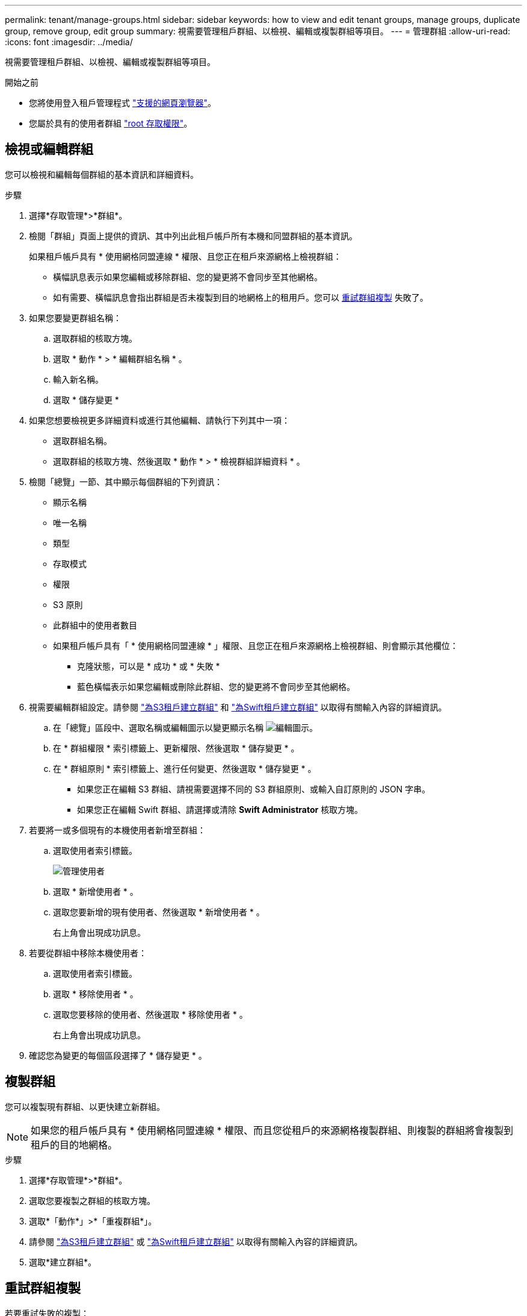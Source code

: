 ---
permalink: tenant/manage-groups.html 
sidebar: sidebar 
keywords: how to view and edit tenant groups, manage groups, duplicate group, remove group, edit group 
summary: 視需要管理租戶群組、以檢視、編輯或複製群組等項目。 
---
= 管理群組
:allow-uri-read: 
:icons: font
:imagesdir: ../media/


[role="lead"]
視需要管理租戶群組、以檢視、編輯或複製群組等項目。

.開始之前
* 您將使用登入租戶管理程式 link:../admin/web-browser-requirements.html["支援的網頁瀏覽器"]。
* 您屬於具有的使用者群組 link:tenant-management-permissions.html["root 存取權限"]。




== 檢視或編輯群組

您可以檢視和編輯每個群組的基本資訊和詳細資料。

.步驟
. 選擇*存取管理*>*群組*。
. 檢閱「群組」頁面上提供的資訊、其中列出此租戶帳戶所有本機和同盟群組的基本資訊。
+
如果租戶帳戶具有 * 使用網格同盟連線 * 權限、且您正在租戶來源網格上檢視群組：

+
** 橫幅訊息表示如果您編輯或移除群組、您的變更將不會同步至其他網格。
** 如有需要、橫幅訊息會指出群組是否未複製到目的地網格上的租用戶。您可以 <<clone-groups,重試群組複製>> 失敗了。


. 如果您要變更群組名稱：
+
.. 選取群組的核取方塊。
.. 選取 * 動作 * > * 編輯群組名稱 * 。
.. 輸入新名稱。
.. 選取 * 儲存變更 *


. 如果您想要檢視更多詳細資料或進行其他編輯、請執行下列其中一項：
+
** 選取群組名稱。
** 選取群組的核取方塊、然後選取 * 動作 * > * 檢視群組詳細資料 * 。


. 檢閱「總覽」一節、其中顯示每個群組的下列資訊：
+
** 顯示名稱
** 唯一名稱
** 類型
** 存取模式
** 權限
** S3 原則
** 此群組中的使用者數目
** 如果租戶帳戶具有「 * 使用網格同盟連線 * 」權限、且您正在租戶來源網格上檢視群組、則會顯示其他欄位：
+
*** 克隆狀態，可以是 * 成功 * 或 * 失敗 *
*** 藍色橫幅表示如果您編輯或刪除此群組、您的變更將不會同步至其他網格。




. 視需要編輯群組設定。請參閱 link:creating-groups-for-s3-tenant.html["為S3租戶建立群組"] 和 link:creating-groups-for-swift-tenant.html["為Swift租戶建立群組"] 以取得有關輸入內容的詳細資訊。
+
.. 在「總覽」區段中、選取名稱或編輯圖示以變更顯示名稱 image:../media/icon_edit_tm.png["編輯圖示"]。
.. 在 * 群組權限 * 索引標籤上、更新權限、然後選取 * 儲存變更 * 。
.. 在 * 群組原則 * 索引標籤上、進行任何變更、然後選取 * 儲存變更 * 。
+
*** 如果您正在編輯 S3 群組、請視需要選擇不同的 S3 群組原則、或輸入自訂原則的 JSON 字串。
*** 如果您正在編輯 Swift 群組、請選擇或清除 *Swift Administrator* 核取方塊。




. 若要將一或多個現有的本機使用者新增至群組：
+
.. 選取使用者索引標籤。
+
image::../media/manage_users.png[管理使用者]

.. 選取 * 新增使用者 * 。
.. 選取您要新增的現有使用者、然後選取 * 新增使用者 * 。
+
右上角會出現成功訊息。



. 若要從群組中移除本機使用者：
+
.. 選取使用者索引標籤。
.. 選取 * 移除使用者 * 。
.. 選取您要移除的使用者、然後選取 * 移除使用者 * 。
+
右上角會出現成功訊息。



. 確認您為變更的每個區段選擇了 * 儲存變更 * 。




== 複製群組

您可以複製現有群組、以更快建立新群組。


NOTE: 如果您的租戶帳戶具有 * 使用網格同盟連線 * 權限、而且您從租戶的來源網格複製群組、則複製的群組將會複製到租戶的目的地網格。

.步驟
. 選擇*存取管理*>*群組*。
. 選取您要複製之群組的核取方塊。
. 選取*「動作*」>*「重複群組*」。
. 請參閱 link:creating-groups-for-s3-tenant.html["為S3租戶建立群組"] 或 link:creating-groups-for-swift-tenant.html["為Swift租戶建立群組"] 以取得有關輸入內容的詳細資訊。
. 選取*建立群組*。




== [[clone-groups]] 重試群組複製

若要重試失敗的複製：

. 選取群組名稱下方的 _ （複製失敗） _ 的每個群組。
. 選取 * 動作 * > * 複製群組 * 。
. 從您要複製的每個群組的詳細資料頁面、檢視複製作業的狀態。


如需其他資訊、請參閱 link:grid-federation-account-clone.html["複製租戶群組和使用者"]。



== 刪除一或多個群組

您可以刪除一或多個群組。只屬於已刪除群組的任何使用者將無法再登入租戶管理員或使用租戶帳戶。


NOTE: 如果您的租戶帳戶具有 * 使用網格同盟連線 * 權限、而且您刪除了群組、 StorageGRID 將不會刪除其他網格上的對應群組。如果您需要保持此資訊同步、您必須從兩個方格中刪除相同的群組。

.步驟
. 選擇*存取管理*>*群組*。
. 選取您要刪除的每個群組的核取方塊。
. 選擇 * 行動 * > * 刪除群組 * 或 * 行動 * > * 刪除群組 * 。
+
隨即顯示確認對話方塊。

. 選取 * 刪除群組 * 或 * 刪除群組 * 。

